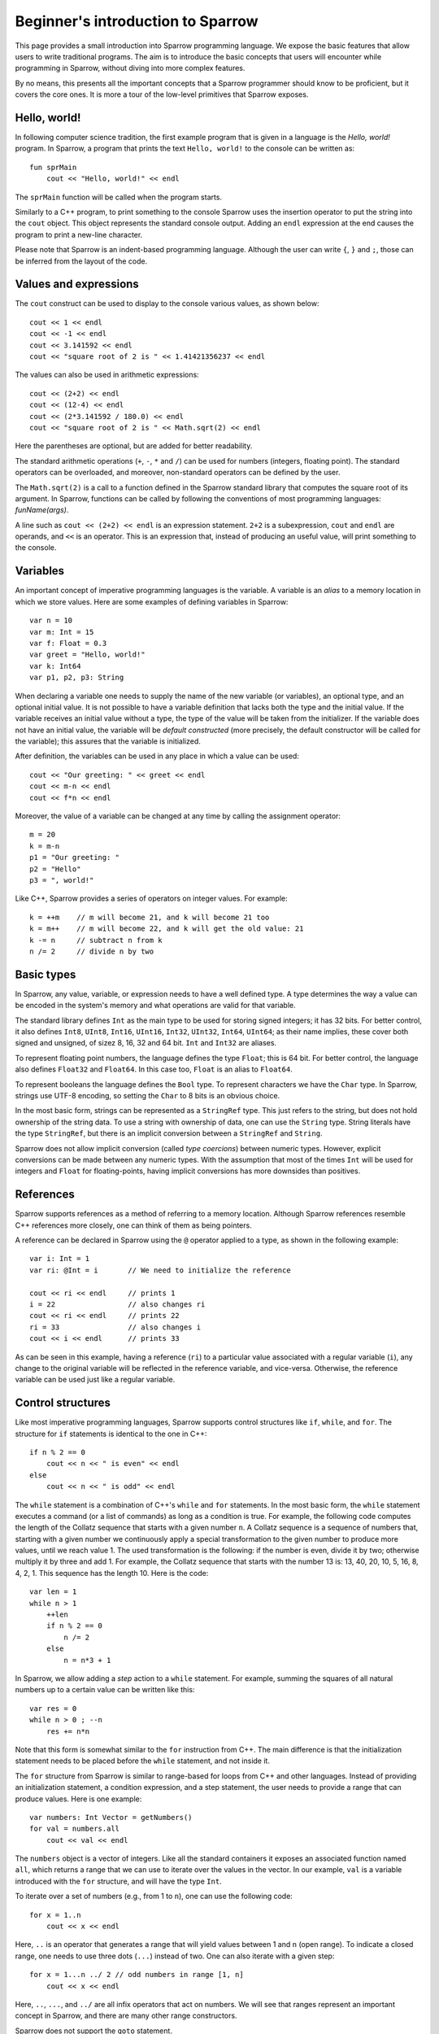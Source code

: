 .. highlight:: sparrow


Beginner's introduction to Sparrow
==================================

This page provides a small introduction into Sparrow programming language. We expose the basic features that allow users to write traditional programs. The aim is to introduce the basic concepts that users will encounter while programming in Sparrow, without diving into more complex features.

By no means, this presents all the important concepts that a Sparrow programmer should know to be proficient, but it covers the core ones. It is more a tour of the low-level primitives that Sparrow exposes.

Hello, world!
-------------

In following computer science tradition, the first example program that is given in a language is the *Hello, world!* program. In Sparrow, a program that prints the text ``Hello, world!`` to the console can be written as:

::

    fun sprMain
        cout << "Hello, world!" << endl

The ``sprMain`` function will be called when the program starts.

Similarly to a C++ program, to print something to the console Sparrow uses the insertion operator to put the string into the ``cout`` object. This object represents the standard console output. Adding an ``endl`` expression at the end causes the program to print a new-line character.

Please note that Sparrow is an indent-based programming language. Although the user can write ``{``, ``}`` and ``;``, those can be inferred from the layout of the code.

Values and expressions
----------------------

The ``cout`` construct can be used to display to the console various values, as shown below:

::

    cout << 1 << endl
    cout << -1 << endl
    cout << 3.141592 << endl
    cout << "square root of 2 is " << 1.41421356237 << endl

The values can also be used in arithmetic expressions:

::

    cout << (2+2) << endl
    cout << (12-4) << endl
    cout << (2*3.141592 / 180.0) << endl
    cout << "square root of 2 is " << Math.sqrt(2) << endl

Here the parentheses are optional, but are added for better readability.

The standard arithmetic operations (``+``, ``-``, ``*`` and ``/``) can be used for numbers (integers, floating point). The standard operators can be overloaded, and moreover, non-standard operators can be defined by the user.

The ``Math.sqrt(2)`` is a call to a function defined in the Sparrow standard library that computes the square root of its argument. In Sparrow, functions can be called by following the conventions of most programming languages: *funName(args)*.

A line such as ``cout << (2+2) << endl`` is an expression statement. ``2+2`` is a subexpression, ``cout`` and ``endl`` are operands, and ``<<`` is an operator. This is an expression that, instead of producing an useful value, will print something to the console.

Variables
---------

An important concept of imperative programming languages is the variable. A variable is an *alias* to a memory location in which we store values. Here are some examples of defining variables in Sparrow:

::

    var n = 10
    var m: Int = 15
    var f: Float = 0.3
    var greet = "Hello, world!"
    var k: Int64
    var p1, p2, p3: String

When declaring a variable one needs to supply the name of the new variable (or variables), an optional type, and an optional initial value. It is not possible to have a variable definition that lacks both the type and the initial value. If the variable receives an initial value without a type, the type of the value will be taken from the initializer. If the variable does not have an initial value, the variable will be *default constructed* (more precisely, the default constructor will be called for the variable); this assures that the variable is initialized.

After definition, the variables can be used in any place in which a value can be used:

::

    cout << "Our greeting: " << greet << endl
    cout << m-n << endl
    cout << f*n << endl


Moreover, the value of a variable can be changed at any time by calling the assignment operator:

::

    m = 20
    k = m-n
    p1 = "Our greeting: "
    p2 = "Hello"
    p3 = ", world!"


Like C++, Sparrow provides a series of operators on integer values. For example:

::

    k = ++m    // m will become 21, and k will become 21 too
    k = m++    // m will become 22, and k will get the old value: 21
    k -= n     // subtract n from k
    n /= 2     // divide n by two


Basic types
-----------

In Sparrow, any value, variable, or expression needs to have a well defined type. A type determines the way a value can be encoded in the system's memory and what operations are valid for that variable.

The standard library defines ``Int`` as the main type to be used for storing signed integers; it has 32 bits. For better control, it also defines ``Int8``, ``UInt8``, ``Int16``, ``UInt16``, ``Int32``, ``UInt32``, ``Int64``, ``UInt64``; as their name implies, these cover both signed and unsigned, of sizez 8, 16, 32 and 64 bit. ``Int`` and ``Int32`` are aliases.

To represent floating point numbers, the language defines the type ``Float``; this is 64 bit. For better control, the language also defines ``Float32`` and ``Float64``. In this case too, ``Float`` is an alias to ``Float64``.

To represent booleans the language defines the ``Bool`` type. To represent characters we have the ``Char`` type. In Sparrow, strings use UTF-8 encoding, so setting the ``Char`` to 8 bits is an obvious choice.

In the most basic form, strings can be represented as a ``StringRef`` type. This just refers to the string, but does not hold ownership of the string data. To use a string with ownership of data, one can use the ``String`` type. String literals have the type ``StringRef``, but there is an implicit conversion between a ``StringRef`` and ``String``.

Sparrow does not allow implicit conversion (called *type coercions*) between numeric types. However, explicit conversions can be made between any numeric types. With the assumption that most of the times ``Int`` will be used for integers and ``Float`` for floating-points, having implicit conversions has more downsides than positives.

References
----------

Sparrow supports references as a method of referring to a memory location. Although Sparrow references resemble C++ references more closely, one can think of them as being pointers.

A reference can be declared in Sparrow using the ``@`` operator applied to a type, as shown in the following example:

::

    var i: Int = 1
    var ri: @Int = i       // We need to initialize the reference

    cout << ri << endl     // prints 1
    i = 22                 // also changes ri
    cout << ri << endl     // prints 22
    ri = 33                // also changes i
    cout << i << endl      // prints 33


As can be seen in this example, having a reference (``ri``) to a particular value associated with a regular variable (``i``), any change to the original variable will be reflected in the reference variable, and vice-versa. Otherwise, the reference variable can be used just like a regular variable.

Control structures
------------------

Like most imperative programming languages, Sparrow supports control structures like ``if``, ``while``, and ``for``. The structure for ``if`` statements is identical to the one in C++:

::

    if n % 2 == 0
        cout << n << " is even" << endl
    else
        cout << n << " is odd" << endl


The ``while`` statement is a combination of C++'s ``while`` and ``for`` statements. In the most basic form, the ``while`` statement executes a command (or a list of commands) as long as a condition is true. For example, the following code computes the length of the Collatz sequence that starts with a given number ``n``. A Collatz sequence is a sequence of numbers that, starting with a given number we continuously apply a special transformation to the given number to produce more values, until we reach value 1. The used transformation is the following: if the number is even, divide it by two; otherwise multiply it by three and add 1. For example, the Collatz sequence that starts with the number 13 is: 13, 40, 20, 10, 5, 16, 8, 4, 2, 1. This sequence has the length 10. Here is the code:

::

    var len = 1
    while n > 1
        ++len
        if n % 2 == 0
            n /= 2
        else
            n = n*3 + 1


In Sparrow, we allow adding a *step* action to a ``while`` statement. For example, summing the squares of all natural numbers up to a certain value can be written like this:

::

    var res = 0
    while n > 0 ; --n
        res += n*n


Note that this form is somewhat similar to the ``for`` instruction from C++. The main difference is that the initialization statement needs to be placed before the ``while`` statement, and not inside it.

The ``for`` structure from Sparrow is similar to range-based for loops from C++ and other languages. Instead of providing an initialization statement, a condition expression, and a step statement, the user needs to provide a range that can produce values. Here is one example:

::

    var numbers: Int Vector = getNumbers()
    for val = numbers.all
        cout << val << endl


The ``numbers`` object is a vector of integers. Like all the standard containers it exposes an associated function named ``all``, which returns a range that we can use to iterate over the values in the vector. In our example, ``val`` is a variable introduced with the ``for`` structure, and will have the type ``Int``.

To iterate over a set of numbers (e.g., from 1 to ``n``), one can use the following code:

::

    for x = 1..n
        cout << x << endl


Here, ``..`` is an operator that generates a range that will yield values between 1 and ``n`` (open range). To indicate a closed range, one needs to use three dots (``...``) instead of two. One can also iterate with a given step:

::

    for x = 1...n ../ 2 // odd numbers in range [1, n]
        cout << x << endl


Here, ``..``, ``...``, and ``../`` are all infix operators that act on numbers. We will see that ranges represent an important concept in Sparrow, and there are many other range constructors.

Sparrow does not support the ``goto`` statement.

Function definitions
--------------------

Functions are the main method of abstracting computations. The following example presents a function definition in Sparrow that can compute the ``n``'th Fibonacci number:

::

    fun fib(n: Int): Int
        if n <= 1
            return 1
        else
            return fib(n-1) + fib(n-2)  // recursive; not optimal


If the function does not return a value, it can return the ``Void`` type, or it can omit the return type completely:

::

    fun greet1(name: String):Void
        cout << "Hello, " << name << endl
    fun greet2(name: String)
        cout << "Hello, " << name << endl


If the function does not take any arguments, the arguments list can be omitted:

::

    fun geetTheWorld
        cout << "Hello, world!" << endl


Sometimes, when a function is simple enough the user can define the function with an alternative syntax that puts emphasis on the returned value rather than the actual instructions involved. Here is one example:

::

    fun sum(x, y: Int) = x+y


This has exactly the same semantics as writing the function in a slightly more complicated way:

::

    fun sum(x, y: Int): Int
        return x+y


The functions defined so far can be used as follows:

::

    greet1("Alice");    // prints "Hello, Alice"
    greet2("Bob");      // prints "Hello, Bob"
    greetTheWorld();    // prints "Hello, world!"
    greetTheWorld;      // parenthesis can be omitted here
    cout << sum(2, 4) << endl;  // prints 6


The reader should note that if a function does not take any parameters the parentheses can be omitted when calling the function. This provides an interesting property of the language in that we can use function and variable names interchangeably, without changing the code that uses the variable/function.

So far, we have shown function definitions that operate on concrete data types. In addition to those, the Sparrow programming language allows definitions of *generic* functions that have parameters of *concept* types. For example, the previously defined ``sum`` function can work on all numeric types, not just on values of type ``Int``. The following function definition is able to work on all numeric types:

::

    fun sum(x, y: Numeric) = x+y;


The ``Numeric`` name refers to a *concept* defined in the standard library that accepts any numeric type (e.g., ``Int``, ``UInt64``, ``Float``).

There is a special concept in Sparrow called ``AnyType`` that is compatible with any type. Here is an example of a function that prints to the console the value given as parameter:

::

    fun writeLn(x: AnyType)
        cout << x << endl

    writeLn(10);                    // prints an Int value
    writeLn(3.14);                  // prints a Float value
    writeLn("Pretty cool, huh?");   // prints a StringRef value

Both the ``sum`` function above and this ``writeLn`` function are generics, template functions, just like C++ template functions. This means, that the compiler will actually generate three ``writeLn`` functions for the three instantiations shown here: one with a ``Int`` parameter, one with a ``Float`` parameter, and one with a ``StringRef`` parameter. All these three functions will be compiled independently of each other.

In cases where all parameters are ``AnyType``, the parentheses and the type specifications can be omitted:

::

    fun writeLn x
        cout << x << endl
    fun sum x, y = x+y;


As can be seen from the definition of the ``sum`` function, this form can be very compact.

A function is not just a definition that can be invoked directly; we can store a function in an variable. This allows us to separate the binding of the function name from the actual function call. Here is one example, in which we pass a function as a parameter to another function:

::

    fun applyFun(n: Int, f: AnyType)
        for x = 0..n
            cout << f(x) << ' ' << endl;
    fun mul2(x: Int) = 2*x;
    fun sqr(x: Int) = x*x;

    var f = \mul2;      // type: FunctionPtr(Int, Int)
    applyFun(10, f);    // 0 2 4 6 8 10 12 14 16 18
    f = \sqr;
    applyFun(10, f);    // 0 1 4 9 16 25 36 49 64 81


At line 8 we create a variable and initialize it with a reference to the ``mul2`` function. To take the reference of a function, Sparrow uses the backslash operator. The type of this function will be ``FunctionPtr(Int, Int)`` (a function that returns an ``Int`` and takes one ``Int`` as parameter). This variable can then be passed as the second argument to the ``applyFun`` function. Note that instead of using ``AnyType`` for the second parameter we could have used ``FunctionPtr(Int, Int)``.

We could have passed the function references directly to the function call, but we wanted to show that we can store function references in variables, just like any other values.

There is an easier method of achieving the same result, without defining the ``mul2`` and ``pow`` function prior to the call to ``applyFun``. Instead, we could have used lambda functions (or anonymous functions):

::

    applyFun(10, (fun x = 2*x));    // 0 2 4 6 8 10 12 14 16 18
    applyFun(10, (fun x = x*x));    // 0 1 4 9 16 25 36 49 64 81


The form ``(fun ...)`` does the following: creates a function-like structure that can be called with the written computation, and then instantiates this functor to produce an object that can be called under the specified conditions. Note that this object is of an unspecified type, and cannot be placed inside a ``FunctionPtr(Int, Int)``.

This expression can become a *closure* if it refers to variables declared in the scope in which it is used. In Sparrow, one needs to explicitly declare all the variables that are used by the closure. For example, if we generate the first lambda function to parameterize the factor we are multiplying with, we can write:

::

    var k = 2;
    applyFun(10, (fun.{k} x = k*x));    // 0 2 4 6 8 10 12 14 16 18
    k = 3;
    applyFun(10, (fun.{k} x = k*x));    // 0 3 6 9 12 15 18 21 24 27



Operators
---------

Like in most programming languages, there are three types of operators in Sparrow, depending on the placement of the operator relative to its argument(s): prefix, infix and postfix. Prefix and postfix operators are unary, whereas infix operators are binary. An operator can be either a set of symbols or a regular function name. Moreover, Sparrow does not limit the names of operators formed by symbols to a fixed set (like C++ for example).

Here are some basic examples of operators in Sparrow:

::

    -10             // '-' is a prefix operator
    --k;            // prefix operator
    k++;            // postfix operator
    a + b * c;      // '+' and '*' are infix operators
    a + -b * c;     // '+' and '*' are infix operators, '-' is prefix


Defining an operator is very similar to defining a function. Here is an example of defining an operator to raise a number to an integer power:

::

    fun **(x: Float, p: Int): Float
        var res = 1.0
        for i = 0..p
            res *= x
        return res

    cout << (3 ** 2) << endl       // 9.0
    cout << (3.2 ** 2) << endl     // 10.24


Defining unary operators is as easy as defining infix operators; we just need to specify whether we need prefix or postfix operators:

::

    fun pre_**(x: @Int): @Int
        x = x*x
        return x
    fun post_**(x: @Int): Int
        var old = x
        x = x*x
        return old

    var a, b = 5
    cout << **a << endl    // writes 25, a becomes 25
    cout << (b**) << endl  // writes 5, b becomes 25


If the ``pre_`` and ``post_`` prefixes are missing, then the operators can be used as both prefix and postfix operators.

Note that for prefix operators the parentheses are not needed, whereas for the postfix operators they are. In both cases, the first occurrence of ``<<`` needs to be an infix operator; after it we can have a *primary expression* or a prefixed primary expression. In the first case, it is clear to the compiler that we have a prefix operator (because ``**`` cannot be an operand), while in the second case the compiler will treat ``b`` as the second operand of ``<<``, and ``**`` as the next infix operator.

In general, in an expression that is separated by spaces, the terms on the even positions are infix operators and the terms on the odd positions are operands. This rule changes if an operand has one or more prefix operators applied to it, in which case we collapse the prefix operators first. If the expression has an even number of terms, the last term is a postfix call. Here is an example:

::

    a + - - b * c !!!


In this expression, ``- - b`` will be treated as one operand, ``+`` and ``*`` as infix operators, while ``!!!`` will be treated as a postfix operator.

Beside operators that are formed by symbols, Sparrow allows operators to have alphanumeric names. For example, the ``pow`` and ``sqr`` functions previously defined can be used in the following way:

::

    2 pow 3            // 8
    2 sqr              // 4
    `sqr` 3            // 9
    2 pow 3 sqr        // 64 = (2^3)^2


Note that, in order to distinguish prefix name operators from name operands, Sparrow requires the placement of these prefix operator names in backquotes.

This is an important feature of Sparrow that allows writing concise programs, without losing performance.

Ranges
------

In Sparrow, a range is a collection (not necessarily finite) of elements that can be iterated through in an well-defined order. From an implementation point of view, ranges need to support three operations: *is the range empty?*, *get the current value*, and *move to the next value*. With these three operations one can extract all the values from the range.

We have already seen that ``1..n`` is a range. This is a range which will produce ``Int`` values starting from ``1`` and ending with ``n`` (without actually yielding ``n``).

All the standard containers provide associated functions for accessing their values through ranges. In addition, Sparrow provides methods of generating ranges. Here are some of them:

::

    repeat(13)             // infinite range with value 13
    repeat(13, 5)          // 13 repeated 5 times
    generate( (fun = 13) ) // infinite range with value 13
    generate(\getNextRand) // infinite range with values of getNextRand
    generate1(2, (fun x = x*x))    // 2, 4, 16, 256, ...


In addition to those, there are a lot of functions that apply transformations to existing ranges. The most common is the ``map`` operation. It applies a functor to the given range to produce a new range:

::

    1..10 map (fun x=x*x)  // 1, 4, 9, 16, 25, 36, 49, 64, 81
    1..10 map (fun x=x/2)  // 0, 1, 1, 2, 2, 3, 3, 4, 4
    1..5 map (fun x=repeat(2*x, x)) // range of ranges:
                                    // (2), (4,4), (6,6,6), (8,8,8,8),
                                    // (10,10,10,10,10)


Another important range operation is ``filter``. It skips elements in the input range if they do not satisfy a predicate:

::

    1..10 filter (fun x = x%2==1)  // 1, 3, 5, 7, 9
    1..10 filter (fun x = x<5)     // 1, 2, 3, 4


Here are some examples of other range functions:

::

    (1..) take 5                   // 1, 2, 3, 4, 5
    (1..) takeWhile (fun x=x<=5)   // 1, 2, 3, 4, 5
    (1...3) ++ (10...12)           // 1, 2, 3, 10, 11, 12
    (1...3 cycle) take 8           // 1, 2, 3, 1, 2, 3, 1, 2


To illustrate the power of ranges we would like to solve the following problem: *the sum of the first 10 Fibonacci numbers that are greater than a given number*. Here is the Sparrow solution using ranges:

::

    var res = (1..) map \fib filter (fun.{n} x = x>n) take 10 sum


Our solution is simple, and yet efficient. One can easily check that this solution does what it is supposed to. Starting from the range of natural numbers, we map them to Fibonacci numbers, we take only the values that are greater than the given ``n``, we get the first 10 such elements, and finally we sum them.

All the ranges, including ``..``, are simple functions defined in standard library. That means, that the user can implement new types of ranges easily.

Data types and object-oriented programming
------------------------------------------

Sparrow does **not** support Object-Oriented-Programming (OOP). We believe that the benefits that OOP provides does not justify the complexity added to the language. Moreover, using OOP tends to produce suboptimal designs. So what to use instead?

Most of the benefits of OOP can be achieved using packages and simply grouping data and code together (a notable exception to this is subtype polymorphisms). Let us take an example:

::

    datatype MyItem
        id: Int
        name: String
        description: String
        _borrower: String

    fun ctor(this: @MyItem, id: Int, name, description: String)
        this.id ctor id
        this.name ctor name
        this.description ctor description
    fun dtor(this: @MyItem)
        cout << "Destroying item " << id
    fun borrowTo(this: @MyItem, borrower: String)
        _borrower = borrower
    fun restore(this: @MyItem)
        _borrower = ""
    fun isAvailable(this: @MyItem) = _borrower.empty
    fun borrowerName(this: @MyItem) = _borrower

Similar to a C ``struct``, Sparrow uses ``datatype`` declarations to define data structure. This allows the user to add more data types to be used along the primitive types. Unlike the OOP languages (C++, Java, C#, etc.), Sparrow does not allow functions to be placed inside datatypes. But, just as well they can be placed after the data type. Please note that, our functions have a parameter named ``this`` that allows the body of the functions to use fields from the datatype directly.

The usage of this datatype and its associated functions is straightforward:

::

    var item = MyItem(1, "pen", "a nice, blue color pen")
    item.borrowTo("Alice")
    if !item.isAvaiable
        cout << " Item" << item.name
        cout << " is lent to " << item.borrowerName << endl

We can define a variable of the new type, and then we can access the fields of the datatype, using the ``.`` syntax; in our case, we accessed the ``name`` field. What is somehow surprising is that we can access functions defined near the datatype the same way we access fields. It looks extremely similar to other OOP languages.

The way the functions are defined, we can also use the traditional function call notation:
::

    borrowTo(item, "Alice")

Furthermore, we can write this code using operator notation (see above):
::

    item borrowTo "Alice"
    if !(item isAvaiable)
        cout << " Item" << (item name)
        cout << " is lent to " << (item borrowerName) << endl

Accessing data from the data structure is done using the ``.`` syntax; in this example, we accessed the ``name`` part.

What is worth mentioning about datatypes is the two special associated functions: ``ctor`` and ``dtor``. A ``ctor`` (constructor) is a function responsible for creating a valid instance of the given type. The ``this`` object passed to this function is uninitialized, and the function promises to create a valid, initialized object. Conversely, the ``dtor`` (destructor) associated function is responsible for all the actions needed for cleaning up the object before the object is completely destroyed. A destructor main purpose is to release any resources (e.g., memory) that the object may hold.

In our example we defined a constructor that creates an object with the given id, name, and description. A default constructor is one that takes no parameters, and initializes the object with some default state. By default, if no default constructor is provided, the language will generate one. The same applies for a copy constructor (a constructor that can create an object by copying the data from another object of the same type). Like in the case of constructors, if the user doesn't supply a destructor, the language will automatically create one, by calling the destructors for all the data members.

Sparrow follows the C++ tradition and expects manual memory management; it does not provide garbage collection. In such a language, constructors and destructors pay a very important role.

Just like functions, datatypes can be generics as well. While a regular datatype does not take any parameters, any datatype that has parameters is a generic. Here is an example of a datatype generic:

::

    [initCtor]
    datatype Pair(t1, t2: Type)
        first: t1
        second: t2

In this example we defined a datatype parameterized by two types. We used the given parameters for the types of our two fields: ``first`` and ``second``.

All the parameters to a datatype need to be compile-time. For example, a datatype cannot have an ``Int`` parameters, but can have an ``Int ct`` parameter. To be able to use this generic, one needs to *instantiate* it; this is the process that transforms a datatype generic into a proper datatype. Datatype instantiation is just like function application:

::

    var p1: Pair(Int, Float32)             // call default constructor
    var p2 = Pair(Int, Float)(1, 3.14)  // call initialization constructor
    p1.first = 10
    p1.second = 2.34
    cout << "(" << p2.first << ", " << p2.second << ")" << endl

On the first line we are telling the compiler that ``t1`` is ``Int`` and ``t2`` is ``Float``, and we ask it to instantiate a ``Pair`` with these two types. This is not a constructor call, it's a generic instantiation.

On the second line, we ask the compiler to generate another type, one that is parameterized with valued ``Int`` and ``Float32``. But this, time, after specifying the parameter values for the generic, we are specifying arguments for a constructor call (``1`` and ``3.14``).

In our case, we haven't manually created a constructor associated with our generic datatype. But, we specified the ``[initCtor]`` modifier. This will tell the compiler to generate a constructor withe the right number of parameters to initialize all the fields.



Standard library
----------------

Sparrow provides a minimal standard library that provides the user with the basic abstractions for writing programs. The Sparrow standard library was influenced to some degree by the C++ standard library.

One of the most important abstractions in a standard library are the containers. Sparrow provides the following general-purpose containers:
* ``Vector`` - a dynamic size array, holds the elements contiguously in memory
* ``List`` - a generic double-linked list that allows constant time insertion and removal in any place of the container
* ``Set`` - associative containers that ensures that objects are uniquely stored in the set; the search, insertion, and removal operations have average constant-time complexity; implemented using hash tables
* ``Map`` - provides a mapping from a set of keys to a set of values; the search, insertion, and removal operations have average constant-time complexity; implemented using hash tables

The containers are implemented as generic datatypes. Any container has an associated function called ``all`` that returns a range of the elements in the container. They all provide functions for accessing elements, inserting, and removing elements from the container. Example:

::

    var v: Vector(Int) = 0..100  // vector of integers
    for x = v.all                // iterate over all elements
        cout << x << endl
    v(0) = 12                    // change the first element
    v.pushBack(42)               // append at the end of the vector
    v.subrange(5, 10) sort       // sort 10 el. starting at index 5
    v.insertBefore(0..10, v.all) // insert 10 numbers at start
    v.remove(v.subrange(3, 12))  // remove 12 elements


Following C++ STL principles the algorithms that operate on data are separated from the containers holding the data. Unlike C++ which uses iterators as a bridge between containers and algorithms, Sparrow uses ranges. Here is a short example:

::

    var v: Int Vector = 0..100     // use postfix operator notation
    var l: Int List = 0..100
    replace(v.all, 10, 110)
    replace(l.all, 10, 110)
    (v.all find 50) size           // range starting with 50 -> size
    (l.all find 50) size
    v.all map \fib sum
    l.all filter (fun x = x%10 < 5) maxElement
    v.all copy l.all               // copy list elements into vector elements


Beside containers, ranges, and algorithms, the Sparrow standard library also provides utilities, such as: strings, pointers (raw, scoped, shared), memory allocation, pairs, optionals, bitsets, math functions, etc.

